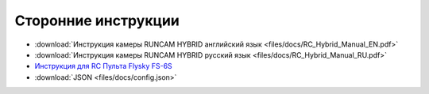 Сторонние инструкции
====================

*   :download:`Инструкция камеры RUNCAM HYBRID английский язык <files/docs/RC_Hybrid_Manual_EN.pdf>`

*   :download:`Инструкция камеры RUNCAM HYBRID русский язык <files/docs/RC_Hybrid_Manual_RU.pdf>`

*   `Инструкция для RC Пульта Flysky FS-6S <https://www.flyingtech.co.uk/sites/default/files/product_files/FS-i6S-MANUAL-EN-20161001.pdf>`__

* 	:download:`JSON <files/docs/config.json>`

